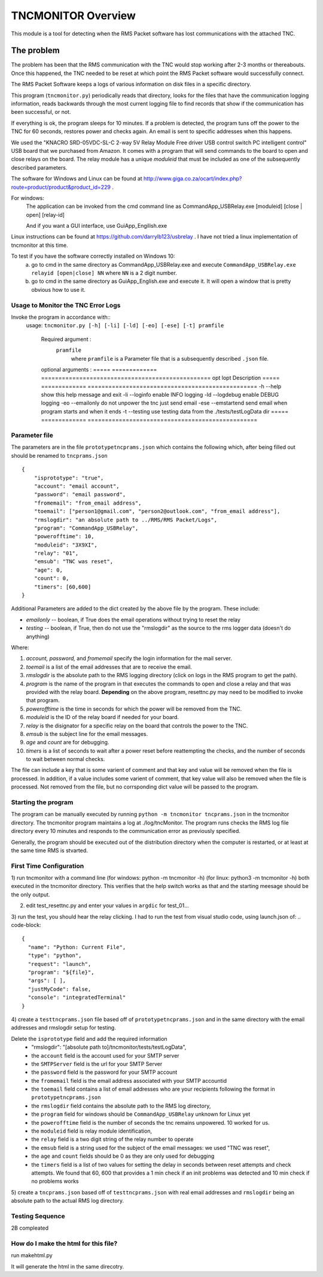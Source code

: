 .. This is the README file for the tncmonitor Python 3 module.
   From inside a python 3 virtual environment that has spinx installed,
   use "rst2html README.rst readme.html" to convert file to html

####################
TNCMONITOR Overview
####################

This module is a tool for detecting when the RMS Packet software has lost communications with the attached TNC.

The problem
___________

The problem has been that the RMS communication with the TNC would stop working after 2-3 months or thereabouts.
Once this happened, the TNC needed to be reset at which point the RMS Packet software would successfully connect.

The RMS Packet Software keeps a logs of various information on disk files in a specific directory.

This program (``tncmonitor.py``) periodically reads that directory, 
looks for the files that have the communication logging information,
reads backwards through the most current logging file to find records that show if the communication has
been successful, or not.

If everything is ok, the program sleeps for 10 minutes.
If a problem is detected, the program tuns off the power to the TNC for 60 seconds, restores power and checks again.
An email is sent to specific addresses when this happens.

We used the "KNACRO SRD-05VDC-SL-C 2-way 5V Relay Module Free driver USB control switch PC intelligent control" USB
board that we purchased from Amazon.  It comes with a program that will send commands to the board to open and close
relays on the board.  The relay module has a unique *moduleid* that must be included as one of the subsequently described parameters.

The software for Windows and Linux can be found at http://www.giga.co.za/ocart/index.php?route=product/product&product_id=229 .

For windows: 
  The application can be invoked from the cmd command line as CommandApp_USBRelay.exe [moduleid] [close | open] [relay-id]

  And if you want a GUI interface, use GuiApp_Engilish.exe

Linux instructions can be found at https://github.com/darrylb123/usbrelay . I have not tried a linux implementation of tncmonitor at this time.

To test if you have the software correctly installed on Windows 10:
  a) go to cmd in the same directory as CommandApp_USBRelay.exe and execute ``CommandApp_USBRelay.exe relayid [open|close] NN`` where ``NN`` is a 2 digit number.

  b) go to cmd in the same directory as GuiApp_English.exe and execute it.  It will open a window that is pretty obvious how to use it.
  
Usage to Monitor the TNC Error Logs
======================================
Invoke the program in accordance with::
  usage: ``tncmonitor.py [-h] [-li] [-ld] [-eo] [-ese] [-t] pramfile``

    Required argument :
      ``pramfile``
          where ``pramfile`` is a Parameter file that is a subsequently described ``.json`` file.

    optional arguments : 
    ===== ============= =================================================
    opt    lopt          Description
    ===== ============= =================================================
    -h    --help         show this help message and exit
    -li   --loginfo      enable INFO logging
    -ld   --logdebug     enable DEBUG logging
    -eo   --emailonly    do not unpower the tnc just send email
    -ese  --emstartend   send email when program starts and when it ends
    -t    --testing      use testing data from the ./tests/testLogData dir
    ===== ============= =================================================


Parameter file
==============
The parameters are in the file ``prototypetncprams.json`` which contains the following which, after being filled out 
should be renamed to ``tncprams.json`` ::

    {
        "isprototype": "true",
        "account": "email account",
        "password": "email password",
        "fromemail": "from_email address",
        "toemail": ["person1@gmail.com", "person2@outlook.com", "from_email address"],
        "rmslogdir": "an absolute path to ../RMS/RMS Packet/Logs",
        "program": "CommandApp_USBRelay",
        "powerofftime": 10,
        "moduleid": "3X9XI",
        "relay": "01",
        "emsub": "TNC was reset",
        "age": 0,
        "count": 0,
        "timers": [60,600]
    }

Additional Parameters are added to the dict created by the above file by the program.
These include:

* *emailonly* -- boolean, if True does the email operations without trying to reset the relay
* *testing*  -- boolean, if True, then do not use the "rmslogdir" as the source to the rms logger data (doesn't do anything)

Where:

1. *account, password,* and *fromemail* specify the login information for the mail server.
2. *toemail* is a list of the email addresses that are to receive the email.
3. *rmslogdir* is the absolute path to the RMS logging directory (click on logs in the RMS program to get the path).
4. *program* is the name of the program in that executes the commands to open and close a relay and that was provided with the relay board. **Depending** on the above program, resettnc.py may need to be modified to invoke that program.
5. *powerofftime* is the time in seconds for which the power will be removed from the TNC.
6. *moduleid* is the ID of the relay board if needed for your board.
7. *relay* is the disignator for a specific relay on the board that controls the power to the TNC.
8. *emsub* is the subject line for the email messages.
9. *age* and *count* are for debugging.
10. *timers* is a list of seconds to wait after a power reset before reattempting the checks, and the number of seconds to wait between normal checks.

The file can include a key that is some varient of comment and that key and value will be removed when the file is processed.
In addition, if a value includes some varient of comment, that key value will also be removed when the file is processed.
Not removed from the file, but no corrsponding dict value will be passed to the program.

Starting the program
====================
The program can be manually executed by running ``python -m tncmonitor tncprams.json`` in the tncmonitor directory.
The tncmonitor program maintains a log at ./log/tncMonitor.  The program runs checks the RMS log file directory every 10 minutes
and responds to the communication error as previously specified.

Generally, the program should be executed out of the distribution directory when the computer is restarted, or at least at the same time RMS is stvarted.

First Time Configuration
========================
1) run tncmonitor with a command line (for windows: python -m tncmonitor -h) (for linux: python3 -m tncmonitor -h)
both executed in the tncmonitor directory.
This verifies that the help switch works as that and the starting meesage should be the only output.

2) edit test_resettnc.py and enter your values in ``argdic`` for test_01...

3) run the test, you should hear the relay clicking.  I had to run the test from visual studio code, 
using launch.json of:
.. code-block::

  {
    "name": "Python: Current File",
    "type": "python",
    "request": "launch",
    "program": "${file}",
    "args": [ ],
    "justMyCode": false,
    "console": "integratedTerminal"
  }

4) create a ``testtncprams.json`` file based off of ``prototypetncprams.json`` 
and in the same directory with the email addresses and rmslogdir setup for testing.

Delete the ``isprototype`` field and add the required information
   * "rmslogdir": "[absolute path to]/tncmonitor/tests/testLogData",
   * the ``account`` field is the account used for your SMTP server
   * the ``SMTPServer`` field is the url for your SMTP Server
   * the ``password`` field is the password for your SMTP account
   * the ``fromemail`` field is the email address associated with your SMTP accountid
   * the ``toemail`` field contains a list of email addresses who are your recipients following the format in ``prototypetncprams.json``
   * the ``rmslogdir`` field contains the absolute path to the RMS log directory,
   * the ``program`` field for windows should be  ``CommandApp_USBRelay`` unknown for Linux yet
   * the ``powerofftime`` field is the number of seconds the tnc remains unpowered. 10 worked for us.
   * the ``moduleid`` field is relay module identification,
   * the ``relay`` field is a two digit string of the relay number to operate
   * the ``emsub`` field is a string used for the subject of the email messages: we used "TNC was reset",
   * the ``age`` and ``count`` fields should be 0 as they are only used for debugging
   * the ``timers`` field is a list of two values for setting the delay in seconds between reset attempts and check attempts. We found that 60, 600 that provides a 1 min check if an init problems was detected and 10 min check if no problems works

5) create a ``tncprams.json`` based off of ``testtncprams.json`` with real email addresses
and ``rmslogdir`` being an absolute path to the actual RMS log directory.

Testing Sequence
========================
2B compleated


How do I make the html for this file?
=====================================
run makehtml.py

It will generate the html in the same direcotry.
